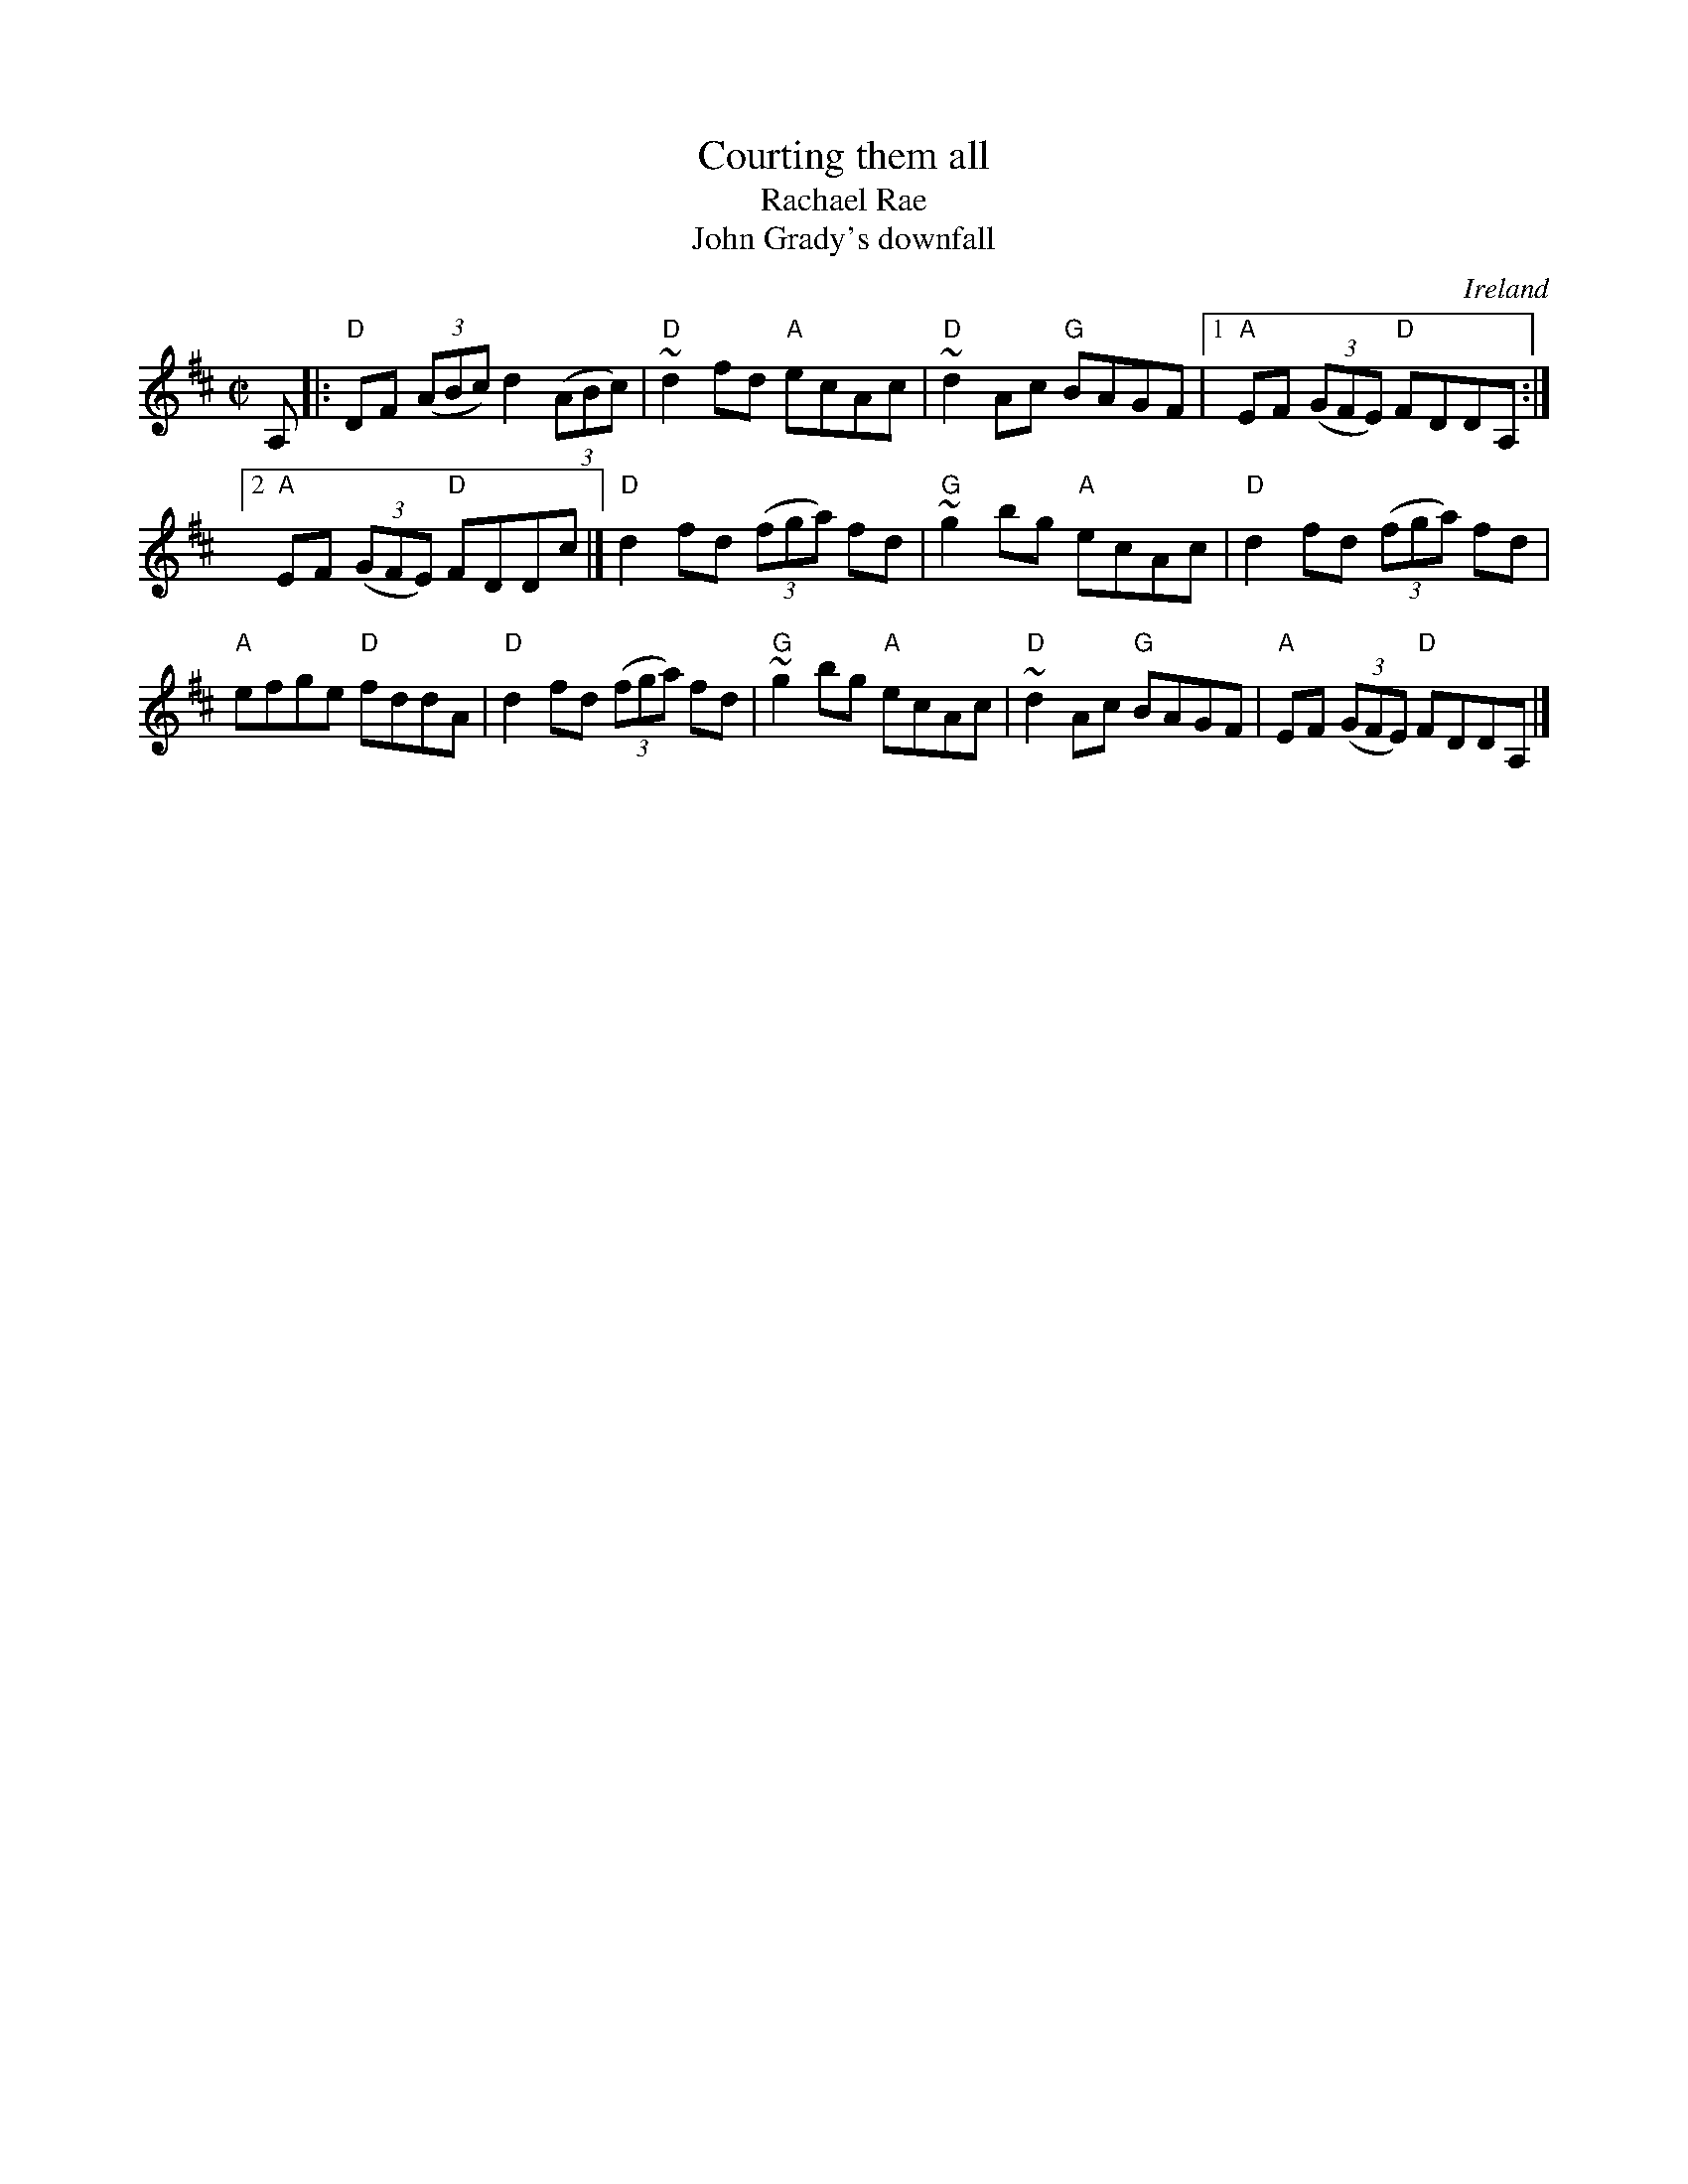 X:53
T:Courting them all
T:Rachael Rae
T:John Grady's downfall
R:Reel
O:Ireland
B:Krassen O'Neill's p149
B:O'Neills 1489
B:Kerr's First p4
B:Ceol Rince 2 n174
S:Krassen O'Neill's
Z:Transcription, chords:Mike Long
M:C|
L:1/8
K:D
A,|:"D"DF (3(ABc) d2 (3(ABc)|"D"~d2 fd "A"ecAc|"D"~d2 Ac "G"BAGF|[1 "A"EF (3(GFE) "D"FDDA,:|
[2 "A"EF (3(GFE) "D"FDDc|]"D"d2 fd (3(fga) fd|"G"~g2 bg "A"ecAc|"D"d2 fd (3(fga) fd|
"A"efge "D"fddA|"D"d2 fd (3(fga) fd|"G"~g2 bg "A"ecAc|"D"~d2 Ac "G"BAGF|"A"EF (3(GFE) "D"FDDA,|]

